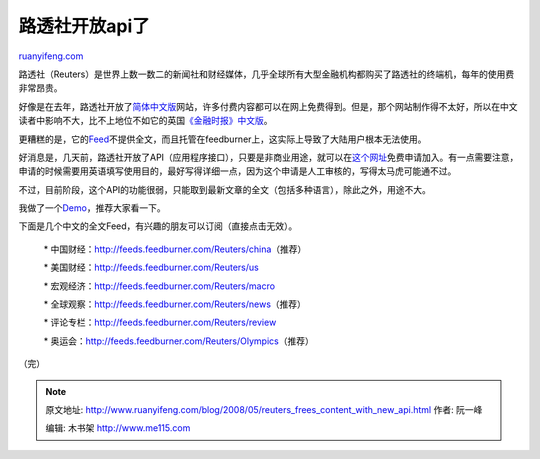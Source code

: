 .. _200805_reuters_frees_content_with_new_api:

路透社开放api了
==================================

`ruanyifeng.com <http://www.ruanyifeng.com/blog/2008/05/reuters_frees_content_with_new_api.html>`__

路透社（Reuters）是世界上数一数二的新闻社和财经媒体，几乎全球所有大型金融机构都购买了路透社的终端机，每年的使用费非常昂贵。

好像是在去年，路透社开放了\ `简体中文版 <http://cn.reuters.com/>`__\ 网站，许多付费内容都可以在网上免费得到。但是，那个网站制作得不太好，所以在中文读者中影响不大，比不上地位不如它的英国\ `《金融时报》中文版 <http://www.ftchinese.com/>`__\ 。

更糟糕的是，它的\ `Feed <http://cn.reuters.com/tools/rss>`__\ 不提供全文，而且托管在feedburner上，这实际上导致了大陆用户根本无法使用。

好消息是，几天前，路透社开放了API（应用程序接口），只要是非商业用途，就可以在\ `这个网址 <http://spotlight.reuters.com/user/register>`__\ 免费申请加入。有一点需要注意，申请的时候需要用英语填写使用目的，最好写得详细一点，因为这个申请是人工审核的，写得太马虎可能通不过。

不过，目前阶段，这个API的功能很弱，只能取到最新文章的全文（包括多种语言），除此之外，用途不大。

我做了一个\ `Demo <http://www.ruanyifeng.com/php/reuters/>`__\ ，推荐大家看一下。

下面是几个中文的全文Feed，有兴趣的朋友可以订阅（直接点击无效）。

    \*
    中国财经：\ `http://feeds.feedburner.com/Reuters/china <http://feeds.feedburner.com/Reuters/china>`__\ （推荐）

    \*
    美国财经：\ `http://feeds.feedburner.com/Reuters/us <http://feeds.feedburner.com/Reuters/us>`__

    \*
    宏观经济：\ `http://feeds.feedburner.com/Reuters/macro <http://feeds.feedburner.com/Reuters/macro>`__

    \*
    全球观察：\ `http://feeds.feedburner.com/Reuters/news <http://feeds.feedburner.com/Reuters/news>`__\ （推荐）

    \*
    评论专栏：\ `http://feeds.feedburner.com/Reuters/review <http://feeds.feedburner.com/Reuters/review>`__

    \*
    奥运会：\ `http://feeds.feedburner.com/Reuters/Olympics <http://feeds.feedburner.com/Reuters/Olympics>`__\ （推荐）

（完）

.. note::
    原文地址: http://www.ruanyifeng.com/blog/2008/05/reuters_frees_content_with_new_api.html 
    作者: 阮一峰 

    编辑: 木书架 http://www.me115.com